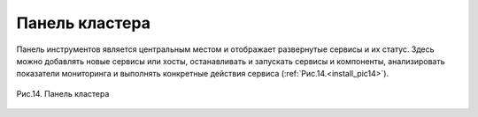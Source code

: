 Панель кластера
---------------


Панель инструментов является центральным местом и отображает
развернутые сервисы и их статус. Здесь можно добавлять новые сервисы
или хосты, останавливать и запускать сервисы и компоненты,
анализировать показатели мониторинга и выполнять конкретные действия
сервиса (:ref:`Рис.14.<install_pic14>`).

.. _install_pic14:

.. figure:: imgs/install_pic14.*
   :align: center    
   
   Рис.14. Панель кластера


